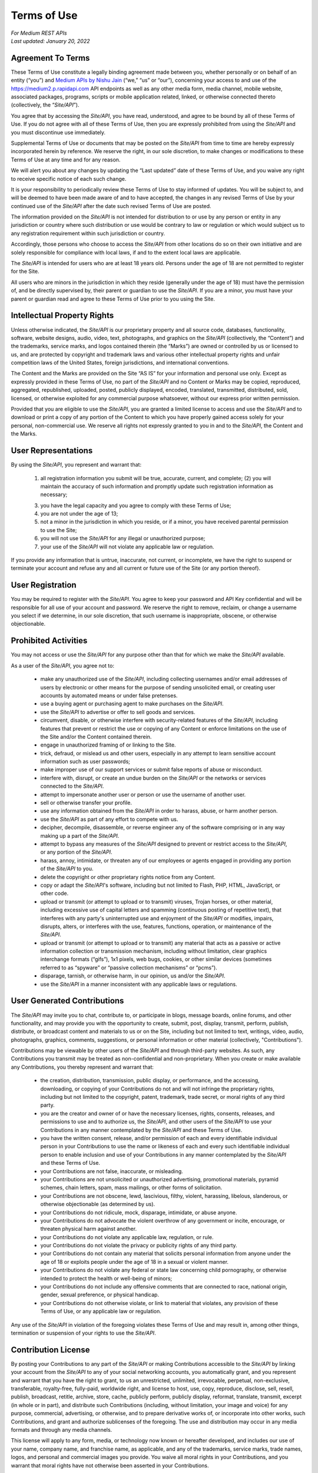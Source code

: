 =============
Terms of Use
=============

| *For Medium REST APIs*
| *Last updated: January 20, 2022*


Agreement To Terms
--------------------

These Terms of Use constitute a legally binding agreement made between you, whether personally or on behalf of an entity (“you”) and `Medium APIs by Nishu Jain <|rapidapi_link|>`_ (“we,” “us” or “our”), concerning your access to and use of the |api_endpoint| API endpoints as well as any other media form, media channel, mobile website, associated packages, programs, scripts or mobile application related, linked, or otherwise connected thereto (collectively, the “|common_term|”). 

You agree that by accessing the |common_term|, you have read, understood, and agree to be bound by all of these Terms of Use. If you do not agree with all of these Terms of Use, then you are expressly prohibited from using the |common_term| and you must discontinue use immediately.

Supplemental Terms of Use or documents that may be posted on the |common_term| from time to time are hereby expressly incorporated herein by reference. We reserve the right, in our sole discretion, to make changes or modifications to these Terms of Use at any time and for any reason. 

We will alert you about any changes by updating the “Last updated” date of these Terms of Use, and you waive any right to receive specific notice of each such change. 

It is your responsibility to periodically review these Terms of Use to stay informed of updates. You will be subject to, and will be deemed to have been made aware of and to have accepted, the changes in any revised Terms of Use by your continued use of the |common_term| after the date such revised Terms of Use are posted. 

The information provided on the |common_term| is not intended for distribution to or use by any person or entity in any jurisdiction or country where such distribution or use would be contrary to law or regulation or which would subject us to any registration requirement within such jurisdiction or country. 

Accordingly, those persons who choose to access the |common_term| from other locations do so on their own initiative and are solely responsible for compliance with local laws, if and to the extent local laws are applicable.

The |common_term| is intended for users who are at least 18 years old. Persons under the age of 18 are not permitted to register for the Site. 

All users who are minors in the jurisdiction in which they reside (generally under the age of 18) must have the permission of, and be directly supervised by, their parent or guardian to use the |common_term|. If you are a minor, you must have your parent or guardian read and agree to these Terms of Use prior to you using the Site. 

Intellectual Property Rights
---------------------------------------------------------

Unless otherwise indicated, the |common_term| is our proprietary property and all source code, databases, functionality, software, website designs, audio, video, text, photographs, and graphics on the |common_term| (collectively, the “Content”) and the trademarks, service marks, and logos contained therein (the “Marks”) are owned or controlled by us or licensed to us, and are protected by copyright and trademark laws and various other intellectual property rights and unfair competition laws of the United States, foreign jurisdictions, and international conventions. 

The Content and the Marks are provided on the Site “AS IS” for your information and personal use only. Except as expressly provided in these Terms of Use, no part of the |common_term| and no Content or Marks may be copied, reproduced, aggregated, republished, uploaded, posted, publicly displayed, encoded, translated, transmitted, distributed, sold, licensed, or otherwise exploited for any commercial purpose whatsoever, without our express prior written permission.

Provided that you are eligible to use the |common_term|, you are granted a limited license to access and use the |common_term| and to download or print a copy of any portion of the Content to which you have properly gained access solely for your personal, non-commercial use. We reserve all rights not expressly granted to you in and to the |common_term|, the Content and the Marks.

User Representations
---------------------------------------------------------

By using the |common_term|, you represent and warrant that: 

    (1) all registration information you submit will be true, accurate, current, and complete; (2) you will maintain the accuracy of such information and promptly update such registration information as necessary;

    (3) you have the legal capacity and you agree to comply with these Terms of Use; 

    (4) you are not under the age of 13;

    (5) not a minor in the jurisdiction in which you reside, or if a minor, you have received parental permission to use the Site; 

    (6) you will not use the |common_term| for any illegal or unauthorized purpose; 

    (7) your use of the |common_term| will not violate any applicable law or regulation.

If you provide any information that is untrue, inaccurate, not current, or incomplete, we have the right to suspend or terminate your account and refuse any and all current or future use of the Site (or any portion thereof). 

User Registration
---------------------------------------------------------

You may be required to register with the |common_term|. You agree to keep your password and API Key confidential and will be responsible for all use of your account and password. We reserve the right to remove, reclaim, or change a username you select if we determine, in our sole discretion, that such username is inappropriate, obscene, or otherwise objectionable.

Prohibited Activities
---------------------------------------------------------

You may not access or use the |common_term| for any purpose other than that for which we make the |common_term| available.

As a user of the |common_term|, you agree not to:
  
    - make any unauthorized use of the |common_term|, including collecting usernames and/or email addresses of users by electronic or other means for the purpose of sending unsolicited email, or creating user accounts by automated means or under false pretenses.
    
    - use a buying agent or purchasing agent to make purchases on the |common_term|.
    
    - use the |common_term| to advertise or offer to sell goods and services.
    
    - circumvent, disable, or otherwise interfere with security-related features of the |common_term|, including features that prevent or restrict the use or copying of any Content or enforce limitations on the use of the Site and/or the Content contained therein.
    
    - engage in unauthorized framing of or linking to the Site.
    
    - trick, defraud, or mislead us and other users, especially in any attempt to learn sensitive account information such as user passwords;
    
    - make improper use of our support services or submit false reports of abuse or misconduct.
    
    - interfere with, disrupt, or create an undue burden on the |common_term| or the networks or services connected to the |common_term|.
    
    - attempt to impersonate another user or person or use the username of another user.
    
    - sell or otherwise transfer your profile.
    
    - use any information obtained from the |common_term| in order to harass, abuse, or harm another person.
    
    - use the |common_term| as part of any effort to compete with us.
    
    - decipher, decompile, disassemble, or reverse engineer any of the software comprising or in any way making up a part of the |common_term|.
    
    - attempt to bypass any measures of the |common_term| designed to prevent or restrict access to the |common_term|, or any portion of the |common_term|.
    
    - harass, annoy, intimidate, or threaten any of our employees or agents engaged in providing any portion of the |common_term| to you.
    
    - delete the copyright or other proprietary rights notice from any Content.
    
    - copy or adapt the |common_term|'s software, including but not limited to Flash, PHP, HTML, JavaScript, or other code.
    
    - upload or transmit (or attempt to upload or to transmit) viruses, Trojan horses, or other material, including excessive use of capital letters and spamming (continuous posting of repetitive text), that interferes with any party's uninterrupted use and enjoyment of the |common_term| or modifies, impairs, disrupts, alters, or interferes with the use, features, functions, operation, or maintenance of the |common_term|.
    
    - upload or transmit (or attempt to upload or to transmit) any material that acts as a passive or active information collection or transmission mechanism, including without limitation, clear graphics interchange formats (“gifs”), 1x1 pixels, web bugs, cookies, or other similar devices (sometimes referred to as “spyware” or “passive collection mechanisms” or “pcms”).
    
    - disparage, tarnish, or otherwise harm, in our opinion, us and/or the |common_term|.
    
    - use the |common_term| in a manner inconsistent with any applicable laws or regulations.



User Generated Contributions
---------------------------------------------------------

The |common_term| may invite you to chat, contribute to, or participate in blogs, message boards, online forums, and other functionality, and may provide you with the opportunity to create, submit, post, display, transmit, perform, publish, distribute, or broadcast content and materials to us or on the Site, including but not limited to text, writings, video, audio, photographs, graphics, comments, suggestions, or personal information or other material (collectively, "Contributions"). 

Contributions may be viewable by other users of the |common_term| and through third-party websites. As such, any Contributions you transmit may be treated as non-confidential and non-proprietary. When you create or make available any Contributions, you thereby represent and warrant that:
    
    - the creation, distribution, transmission, public display, or performance, and the accessing, downloading, or copying of your Contributions do not and will not infringe the proprietary rights, including but not limited to the copyright, patent, trademark, trade secret, or moral rights of any third party.
    
    - you are the creator and owner of or have the necessary licenses, rights, consents, releases, and permissions to use and to authorize us, the |common_term|, and other users of the |common_term| to use your Contributions in any manner contemplated by the |common_term| and these Terms of Use.
    
    - you have the written consent, release, and/or permission of each and every identifiable individual person in your Contributions to use the name or likeness of each and every such identifiable individual person to enable inclusion and use of your Contributions in any manner contemplated by the |common_term| and these Terms of Use.
    
    - your Contributions are not false, inaccurate, or misleading.
    
    - your Contributions are not unsolicited or unauthorized advertising, promotional materials, pyramid schemes, chain letters, spam, mass mailings, or other forms of solicitation.
    
    - your Contributions are not obscene, lewd, lascivious, filthy, violent, harassing, libelous, slanderous, or otherwise objectionable (as determined by us).
    
    - your Contributions do not ridicule, mock, disparage, intimidate, or abuse anyone.
    
    - your Contributions do not advocate the violent overthrow of any government or incite, encourage, or threaten physical harm against another.
    
    - your Contributions do not violate any applicable law, regulation, or rule.
    
    - your Contributions do not violate the privacy or publicity rights of any third party.
    
    - your Contributions do not contain any material that solicits personal information from anyone under the age of 18 or exploits people under the age of 18 in a sexual or violent manner.
    
    - your Contributions do not violate any federal or state law concerning child pornography, or otherwise intended to protect the health or well-being of minors;
    
    - your Contributions do not include any offensive comments that are connected to race, national origin, gender, sexual preference, or physical handicap.
    
    - your Contributions do not otherwise violate, or link to material that violates, any provision of these Terms of Use, or any applicable law or regulation.

Any use of the |common_term| in violation of the foregoing violates these Terms of Use and may result in, among other things, termination or suspension of your rights to use the |common_term|.
 
Contribution License
---------------------------------------------------------

By posting your Contributions to any part of the |common_term| or making Contributions accessible to the |common_term| by linking your account from the |common_term| to any of your social networking accounts, you automatically grant, and you represent and warrant that you have the right to grant, to us an unrestricted, unlimited, irrevocable, perpetual, non-exclusive, transferable, royalty-free, fully-paid, worldwide right, and license to host, use, copy, reproduce, disclose, sell, resell, publish, broadcast, retitle, archive, store, cache, publicly perform, publicly display, reformat, translate, transmit, excerpt (in whole or in part), and distribute such Contributions (including, without limitation, your image and voice) for any purpose, commercial, advertising, or otherwise, and to prepare derivative works of, or incorporate into other works, such Contributions, and grant and authorize sublicenses of the foregoing. The use and distribution may occur in any media formats and through any media channels. 

This license will apply to any form, media, or technology now known or hereafter developed, and includes our use of your name, company name, and franchise name, as applicable, and any of the trademarks, service marks, trade names, logos, and personal and commercial images you provide. You waive all moral rights in your Contributions, and you warrant that moral rights have not otherwise been asserted in your Contributions. 

We do not assert any ownership over your Contributions. You retain full ownership of all of your Contributions and any intellectual property rights or other proprietary rights associated with your Contributions. We are not liable for any statements or representations in your Contributions provided by you in any area on the |common_term|. 

You are solely responsible for your Contributions to the |common_term| and you expressly agree to exonerate us from any and all responsibility and to refrain from any legal action against us regarding your Contributions.  

We have the right, in our sole and absolute discretion, 

    (1) to edit, redact, or otherwise change any Contributions; 
    (2) to re-categorize any Contributions to place them in more appropriate locations on the |common_term|; and 
    (3) to pre-screen or delete any Contributions at any time and for any reason, without notice. We have no obligation to monitor your Contributions. 

Guidelines For Reviews
---------------------------------------------------------

We may provide you areas on the |common_term| to leave reviews or ratings. When posting a review, you must comply with the following criteria: 
    
    (1) you should have firsthand experience with the person/entity being reviewed; 
    
    (2) your reviews should not contain offensive profanity, or abusive, racist, offensive, or hate language; 
    
    (3) your reviews should not contain discriminatory references based on religion, race, gender, national origin, age, marital status, sexual orientation, or disability; 
    
    (4) your reviews should not contain references to illegal activity; 
    
    (5) you should not be affiliated with competitors if posting negative reviews; 
    
    (6) you should not make any conclusions as to the legality of conduct; 
    
    (7) you may not post any false or misleading statements; 
    
    (8) you may not organize a campaign encouraging others to post reviews, whether positive or negative. 

We may accept, reject, or remove reviews in our sole discretion. We have absolutely no obligation to screen reviews or to delete reviews, even if anyone considers reviews objectionable or inaccurate. Reviews are not endorsed by us, and do not necessarily represent our opinions or the views of any of our affiliates or partners. 

We do not assume liability for any review or for any claims, liabilities, or losses resulting from any review. By posting a review, you hereby grant to us a perpetual, non-exclusive, worldwide, royalty-free, fully-paid, assignable, and sub-licensable right and license to reproduce, modify, translate, transmit by any means, display, perform, and/or distribute all content relating to reviews.

Submissions
---------------------------------------------------------

You acknowledge and agree that any questions, comments, suggestions, ideas, feedback, or other information regarding the |common_term| ("Submissions") provided by you to us are non-confidential and shall become our sole property. We shall own exclusive rights, including all intellectual property rights, and shall be entitled to the unrestricted use and dissemination of these Submissions for any lawful purpose, commercial or otherwise, without acknowledgment or compensation to you. 

You hereby waive all moral rights to any such Submissions, and you hereby warrant that any such Submissions are original with you or that you have the right to submit such Submissions. You agree there shall be no recourse against us for any alleged or actual infringement or misappropriation of any proprietary right in your Submissions.

Third-Party Websites And Content
---------------------------------------------------------

The |common_term| may contain (or you may be sent via the Site) links to other websites ("Third-Party Websites") as well as articles, photographs, text, graphics, pictures, designs, music, sound, video, information, applications, software, and other content or items belonging to or originating from third parties ("Third-Party Content"). 

Such Third-Party Websites and Third-Party Content are not investigated, monitored, or checked for accuracy, appropriateness, or completeness by us, and we are not responsible for any Third-Party Websites accessed through the Site or any Third-Party Content posted on, available through, or installed from the Site, including the content, accuracy, offensiveness, opinions, reliability, privacy practices, or other policies of or contained in the Third-Party Websites or the Third-Party Content. 

Inclusion of, linking to, or permitting the use or installation of any Third-Party Websites or any Third-Party Content does not imply approval or endorsement thereof by us. If you decide to leave the |common_term| and access the Third-Party Websites or to use or install any Third-Party Content, you do so at your own risk, and you should be aware these Terms of Use no longer govern. 

You should review the applicable terms and policies, including privacy and data gathering practices, of any website to which you navigate from the |common_term| or relating to any applications you use or install from the |common_term|. Any purchases you make through Third-Party Websites will be through other websites and from other companies, and we take no responsibility whatsoever in relation to such purchases which are exclusively between you and the applicable third party. 

You agree and acknowledge that we do not endorse the products or services offered on Third-Party Websites and you shall hold us harmless from any harm caused by your purchase of such products or services. Additionally, you shall hold us harmless from any losses sustained by you or harm caused to you relating to or resulting in any way from any Third-Party Content or any contact with Third-Party Websites. 

|common_term| Management
---------------------------------------------------------

We reserve the right, but not the obligation, to:

(1) monitor the |common_term| for violations of these Terms of Use; 

(2) take appropriate legal action against anyone who, in our sole discretion, violates the law or these Terms of Use, including without limitation, reporting such user to law enforcement authorities; 

(3) in our sole discretion and without limitation, refuse, restrict access to, limit the availability of, or disable (to the extent technologically feasible) any of your Contributions or any portion thereof; 

(4) in our sole discretion and without limitation, notice, or liability, to remove from the |common_term| or otherwise disable all files and content that are excessive in size or are in any way burdensome to our systems; 

(5) otherwise manage the |common_term| in a manner designed to protect our rights and property and to facilitate the proper functioning of the |common_term|.

Term And Termination
---------------------------------------------------------

These Terms of Use shall remain in full force and effect while you use the |common_term|. 

WITHOUT LIMITING ANY OTHER PROVISION OF THESE TERMS OF USE, WE RESERVE THE RIGHT TO, IN OUR SOLE DISCRETION AND WITHOUT NOTICE OR LIABILITY, DENY ACCESS TO AND USE OF THE |common_term| (INCLUDING BLOCKING CERTAIN IP ADDRESSES), TO ANY PERSON FOR ANY REASON OR FOR NO REASON, INCLUDING WITHOUT LIMITATION FOR BREACH OF ANY REPRESENTATION, WARRANTY, OR COVENANT CONTAINED IN THESE TERMS OF USE OR OF ANY APPLICABLE LAW OR REGULATION. WE MAY TERMINATE YOUR USE OR PARTICIPATION IN THE |common_term| OR DELETE YOUR ACCOUNT AND ANY CONTENT OR INFORMATION THAT YOU POSTED AT ANY TIME, WITHOUT WARNING, IN OUR SOLE DISCRETION. 

If we terminate or suspend your account for any reason, you are prohibited from registering and creating a new account under your name, a fake or borrowed name, or the name of any third party, even if you may be acting on behalf of the third party. 

In addition to terminating or suspending your account, we reserve the right to take appropriate legal action, including without limitation pursuing civil, criminal, and injunctive redress.

Modifications And Interruptions 
---------------------------------------------------------

We reserve the right to change, modify, or remove the contents of the |common_term| at any time or for any reason at our sole discretion without notice. However, we have no obligation to update any information on our |common_term|. We also reserve the right to modify or discontinue all or part of the |common_term| without notice at any time. 

We will not be liable to you or any third party for any modification, price change, suspension, or discontinuance of the |common_term|. 

We cannot guarantee the |common_term| will be available at all times. We may experience hardware, software, or other problems or need to perform maintenance related to the |common_term|, resulting in interruptions, delays, or errors. 

We reserve the right to change, revise, update, suspend, discontinue, or otherwise modify the |common_term| at any time or for any reason without notice to you. You agree that we have no liability whatsoever for any loss, damage, or inconvenience caused by your inability to access or use the |common_term| during any downtime or discontinuance of the |common_term|. 

Nothing in these Terms of Use will be construed to obligate us to maintain and support the |common_term| or to supply any corrections, updates, or releases in connection therewith.

Governing Law 
---------------------------------------------------------

These Terms of Use and your use of the |common_term| are governed by and construed in accordance with the Indian National Law applicable to agreements made and to be entirely performed within India, without regard to its conflict of law principles.

Dispute Resolution
---------------------------------------------------------

Any legal action of whatever nature brought by either you or us (collectively, the “Parties” and individually, a “Party”) shall be commenced or prosecuted in the state and federal courts located in India, Madhya Pradesh, and the Parties hereby consent to, and waive all defenses of lack of personal jurisdiction and forum non conveniens with respect to venue and jurisdiction in such state and federal courts. 

Application of the United Nations Convention on Contracts for the International Sale of Goods and the Uniform Computer Information Transaction Act (UCITA) are excluded from these Terms of Use. In no event shall any claim, action, or proceeding brought by either Party related in any way to the |common_term| be commenced more than half a year after the cause of action arose.

Informal Negotiations
^^^^^^^^^^^^^^^^^^^^^^^^

To expedite resolution and control the cost of any dispute, controversy, or claim related to these Terms of Use (each a "Dispute" and collectively, the “Disputes”) brought by either you or us (individually, a “Party” and collectively, the “Parties”), the Parties agree to first attempt to negotiate any Dispute (except those Disputes expressly provided below) informally for at least 90 days before initiating arbitration. Such informal negotiations commence upon written notice from one Party to the other Party.

Restrictions
^^^^^^^^^^^^^^^^

The Parties agree that any arbitration shall be limited to the Dispute between the Parties individually. To the full extent permitted by law, (a) no arbitration shall be joined with any other proceeding; (b) there is no right or authority for any Dispute to be arbitrated on a class-action basis or to utilize class action procedures; and (c) there is no right or authority for any Dispute to be brought in a purported representative capacity on behalf of the general public or any other persons.

Corrections
---------------------------------------------------------

There may be information on the |common_term| that contains typographical errors, inaccuracies, or omissions that may relate to the |common_term|, including descriptions, pricing, availability, and various other information. We reserve the right to correct any errors, inaccuracies, or omissions and to change or update the information on the |common_term| at any time, without prior notice.

Disclaimer
---------------------------------------------------------

THE |common_term| IS PROVIDED ON AN AS-IS AND AS-AVAILABLE BASIS. YOU AGREE THAT YOUR USE OF THE SITE AND OUR SERVICES WILL BE AT YOUR SOLE RISK. TO THE FULLEST EXTENT PERMITTED BY LAW, WE DISCLAIM ALL WARRANTIES, EXPRESS OR IMPLIED, IN CONNECTION WITH THE |common_term| AND YOUR USE THEREOF, INCLUDING, WITHOUT LIMITATION, THE IMPLIED WARRANTIES OF MERCHANTABILITY, FITNESS FOR A PARTICULAR PURPOSE, AND NON-INFRINGEMENT. WE MAKE NO WARRANTIES OR REPRESENTATIONS ABOUT THE ACCURACY OR COMPLETENESS OF THE |common_term|'s CONTENT OR THE CONTENT OF ANY WEBSITES LINKED TO THE |common_term| AND WE WILL ASSUME NO LIABILITY OR RESPONSIBILITY FOR ANY (1) ERRORS, MISTAKES, OR INACCURACIES OF CONTENT AND MATERIALS, (2) PERSONAL INJURY OR PROPERTY DAMAGE, OF ANY NATURE WHATSOEVER, RESULTING FROM YOUR ACCESS TO AND USE OF THE |common_term|, (3) ANY UNAUTHORIZED ACCESS TO OR USE OF OUR SECURE SERVERS AND/OR ANY AND ALL PERSONAL INFORMATION AND/OR FINANCIAL INFORMATION STORED THEREIN, (4) ANY INTERRUPTION OR CESSATION OF TRANSMISSION TO OR FROM THE |common_term|, (5) ANY BUGS, VIRUSES, TROJAN HORSES, OR THE LIKE WHICH MAY BE TRANSMITTED TO OR THROUGH THE |common_term| BY ANY THIRD PARTY, AND/OR (6) ANY ERRORS OR OMISSIONS IN ANY CONTENT AND MATERIALS OR FOR ANY LOSS OR DAMAGE OF ANY KIND INCURRED AS A RESULT OF THE USE OF ANY CONTENT POSTED, TRANSMITTED, OR OTHERWISE MADE AVAILABLE VIA THE |common_term|. WE DO NOT WARRANT, ENDORSE, GUARANTEE, OR ASSUME RESPONSIBILITY FOR ANY PRODUCT OR SERVICE ADVERTISED OR OFFERED BY A THIRD PARTY THROUGH THE |common_term|, ANY HYPERLINKED WEBSITE, OR ANY WEBSITE OR MOBILE APPLICATION FEATURED IN ANY BANNER OR OTHER ADVERTISING, AND WE WILL NOT BE A PARTY TO OR IN ANY WAY BE RESPONSIBLE FOR MONITORING ANY TRANSACTION BETWEEN YOU AND ANY THIRD-PARTY PROVIDERS OF PRODUCTS OR SERVICES. 

AS WITH THE PURCHASE OF A PRODUCT OR SERVICE THROUGH ANY MEDIUM OR IN ANY ENVIRONMENT, YOU SHOULD USE YOUR BEST JUDGMENT AND EXERCISE CAUTION WHERE APPROPRIATE.

Limitations Of Liability
---------------------------------------------------------

IN NO EVENT WILL WE OR OUR DIRECTORS, EMPLOYEES, OR AGENTS BE LIABLE TO YOU OR ANY THIRD PARTY FOR ANY DIRECT, INDIRECT, CONSEQUENTIAL, EXEMPLARY, INCIDENTAL, SPECIAL, OR PUNITIVE DAMAGES, INCLUDING LOST PROFIT, LOST REVENUE, LOSS OF DATA, OR OTHER DAMAGES ARISING FROM YOUR USE OF THE |common_term|, EVEN IF WE HAVE BEEN ADVISED OF THE POSSIBILITY OF SUCH DAMAGES. 

Indemnification
---------------------------------------------------------

You agree to defend, indemnify, and hold us harmless, including our subsidiaries, affiliates, and all of our respective officers, agents, partners, and employees, from and against any loss, damage, liability, claim, or demand, including reasonable attorneys' fees and expenses, made by any third party due to or arising out of: (1) your Contributions; (2) use of the |common_term|; (3) breach of these Terms of Use; (4) any breach of your representations and warranties set forth in these Terms of Use; (5) your violation of the rights of a third party, including but not limited to intellectual property rights; or (6) any overt harmful act toward any other user of the |common_term| with whom you connected via the |common_term|. 

Notwithstanding the foregoing, we reserve the right, at your expense, to assume the exclusive defense and control of any matter for which you are required to indemnify us, and you agree to cooperate, at your expense, with our defense of such claims. We will use reasonable efforts to notify you of any such claim, action, or proceeding which is subject to this indemnification upon becoming aware of it.
 
User Data
---------------------------------------------------------

We will maintain certain data that you transmit to the |common_term| for the purpose of managing the |common_term|, as well as data relating to your use of the |common_term|. Although we perform regular routine backups of data, you are solely responsible for all data that you transmit or that relates to any activity you have undertaken using the |common_term|.

You agree that we shall have no liability to you for any loss or corruption of any such data, and you hereby waive any right of action against us arising from any such loss or corruption of such data.
 
Electronic Communications, Transactions, And Signatures
---------------------------------------------------------

Visiting the |common_term|, sending us emails, and completing online forms constitute electronic communications. You consent to receive electronic communications, and you agree that all agreements, notices, disclosures, and other communications we provide to you electronically, via email and on the |common_term|, satisfy any legal requirement that such communication be in writing. 

YOU HEREBY AGREE TO THE USE OF ELECTRONIC SIGNATURES, CONTRACTS, ORDERS, AND OTHER RECORDS, AND TO ELECTRONIC DELIVERY OF NOTICES, POLICIES, AND RECORDS OF TRANSACTIONS INITIATED OR COMPLETED BY US OR VIA THE SITE. 

You hereby waive any rights or requirements under any statutes, regulations, rules, ordinances, or other laws in any jurisdiction which require an original signature or delivery or retention of non-electronic records, or to payments or the granting of credits by any means other than electronic means. 

Miscellaneous
---------------------------------------------------------

These Terms of Use and any policies or operating rules posted by us on the |common_term| constitute the entire agreement and understanding between you and us. Our failure to exercise or enforce any right or provision of these Terms of use shall not operate as a waiver of such right or provision.

These Terms of Use operate to the fullest extent permissible by law. We may assign any or all of our rights and obligations to others at any time. We shall not be responsible or liable for any loss, damage, delay, or failure to act caused by any cause beyond our reasonable control.

If any provision or part of a provision of these Terms of Use is determined to be unlawful, void, or unenforceable, that provision or part of the provision is deemed severable from these Terms of Use and does not affect the validity and enforceability of any remaining provisions.

There is no joint venture, partnership, employment or agency relationship created between you and us as a result of these Terms of Use or use of the |common_term|. You agree that these Terms of Use will not be construed against us by virtue of having drafted them. 

You hereby waive any and all defenses you may have based on the electronic form of these Terms of Use and the lack of signing by the parties hereto to execute these Terms of Use.

Contact Us
---------------------------------------------------------

In order to resolve a complaint regarding the |common_term| or to receive further information regarding use of the |common_term|, please contact us at: 

| Medium APIs By Nishu Jain
| nishujain1997.19@gmail.com

.. |common_term| replace:: *Site/API*
.. |api_endpoint| replace:: https://medium2.p.rapidapi.com
.. |rapidapi_link| replace:: https://rapidapi.com/nishujain1997.19@gmail.com/api/medium2/